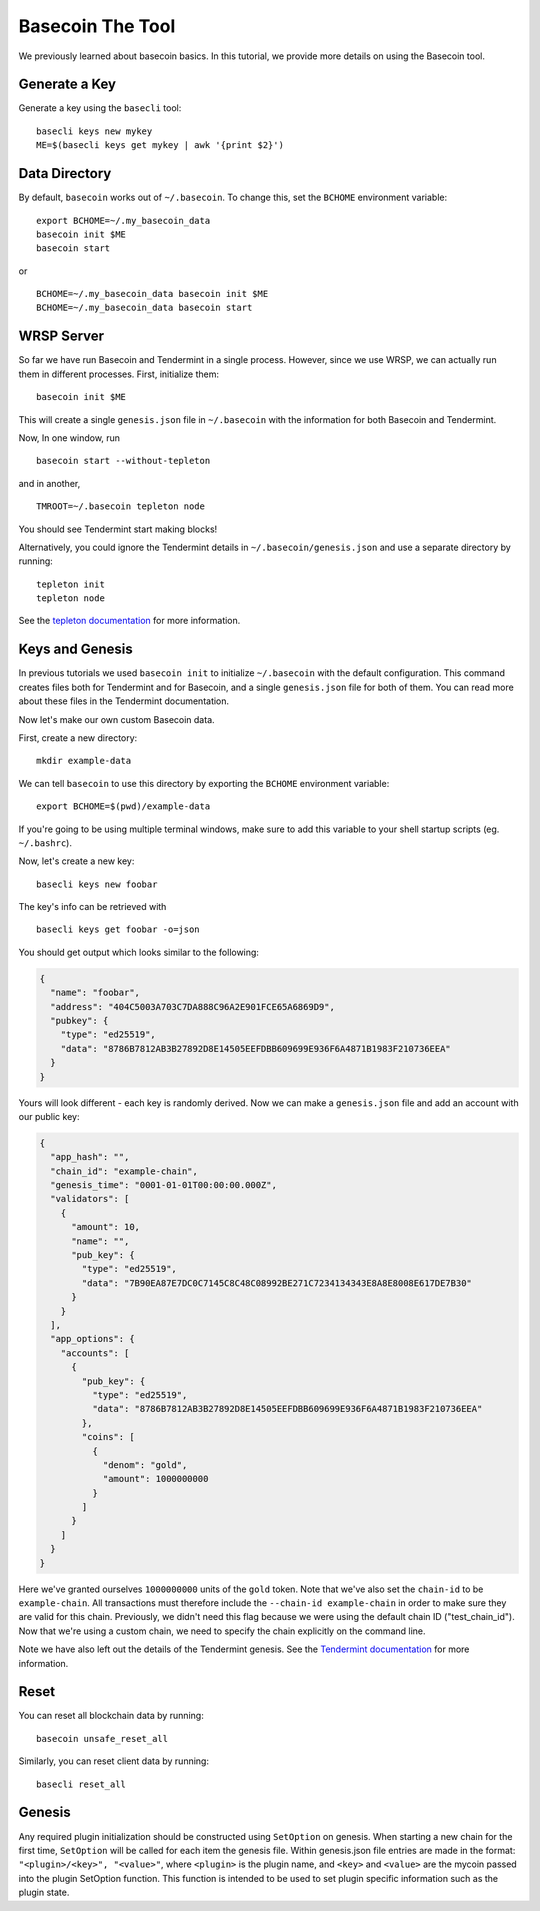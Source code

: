 .. raw:: html

   <!--- shelldown script template, see github.com/rigelrozanski/shelldown
   #!/bin/bash

   testTutorial_BasecoinTool() {

       rm -rf ~/.basecoin
       rm -rf ~/.basecli
       rm -rf example-data
       KEYPASS=qwertyuiop

       (echo $KEYPASS; echo $KEYPASS) | #shelldown[0][0] >/dev/null ; assertTrue "Expected true for line $LINENO" $? 
       #shelldown[0][1] >/dev/null ; assertTrue "Expected true for line $LINENO" $?
       #shelldown[1][0] ; assertTrue "Expected true for line $LINENO" $? 
       #shelldown[1][1] ; assertTrue "Expected true for line $LINENO" $? 
       
       #shelldown[1][2] >>/dev/null 2>&1 &
       sleep 5 ; PID_SERVER=$! ; disown ; assertTrue "Expected true for line $LINENO" $?
       kill -9 $PID_SERVER >/dev/null 2>&1 ; sleep 1
       
       #shelldown[2][0] ; assertTrue "Expected true for line $LINENO" $? 
       #shelldown[2][1] >>/dev/null 2>&1 &
       sleep 5 ; PID_SERVER=$! ; disown ; assertTrue "Expected true for line $LINENO" $?
       kill -9 $PID_SERVER >/dev/null 2>&1 ; sleep 1
       
       #shelldown[3][-1] >/dev/null ; assertTrue "Expected true for line $LINENO" $? 
       
       #shelldown[4][-1] >>/dev/null 2>&1 &
       sleep 5 ; PID_SERVER=$! ; disown ; assertTrue "Expected true for line $LINENO" $?
       #shelldown[5][-1] >>/dev/null 2>&1 &
       sleep 5 ; PID_SERVER2=$! ; disown ; assertTrue "Expected true for line $LINENO" $?
       kill -9 $PID_SERVER $PID_SERVER2 >/dev/null 2>&1 ; sleep 1
       
       #shelldown[4][-1] >>/dev/null 2>&1 &
       sleep 5 ; PID_SERVER=$! ; disown ; assertTrue "Expected true for line $LINENO" $?
       #shelldown[6][0] ; assertTrue "Expected true for line $LINENO" $? 
       #shelldown[6][1] >>/dev/null 2>&1 &
       sleep 5 ; PID_SERVER2=$! ; disown ; assertTrue "Expected true for line $LINENO" $?
       kill -9 $PID_SERVER $PID_SERVER2 >/dev/null 2>&1 ; sleep 1
       
       #shelldown[7][-1] >/dev/null ; assertTrue "Expected true for line $LINENO" $? 
       #shelldown[8][-1] >/dev/null ; assertTrue "Expected true for line $LINENO" $?
       (echo $KEYPASS; echo $KEYPASS) | #shelldown[9][-1] >/dev/null ; assertTrue "Expected true for line $LINENO" $? 
       #shelldown[10][-1] >/dev/null ; assertTrue "Expected true for line $LINENO" $? 
       #shelldown[11][-1] >/dev/null ; assertTrue "Expected true for line $LINENO" $? 
      
       #cleanup 
       rm -rf example-data
   }

   # load and run these tests with shunit2!
   DIR="$( cd "$( dirname "${BASH_SOURCE[0]}" )" && pwd )" #get this files directory
   . $DIR/shunit2
   -->

Basecoin The Tool
=================

We previously learned about basecoin basics. In this tutorial, we
provide more details on using the Basecoin tool.

Generate a Key
--------------

Generate a key using the ``basecli`` tool:

.. comment code:: shelldown[0]

::

    basecli keys new mykey
    ME=$(basecli keys get mykey | awk '{print $2}')

Data Directory
--------------

By default, ``basecoin`` works out of ``~/.basecoin``. To change this,
set the ``BCHOME`` environment variable:

.. comment code:: shelldown[1]

::

    export BCHOME=~/.my_basecoin_data
    basecoin init $ME
    basecoin start

or

.. comment code:: shelldown[2]

::

    BCHOME=~/.my_basecoin_data basecoin init $ME
    BCHOME=~/.my_basecoin_data basecoin start

WRSP Server
-----------

So far we have run Basecoin and Tendermint in a single process. However,
since we use WRSP, we can actually run them in different processes.
First, initialize them:

.. comment code:: shelldown[3]

::

    basecoin init $ME

This will create a single ``genesis.json`` file in ``~/.basecoin`` with
the information for both Basecoin and Tendermint.

Now, In one window, run

.. comment code:: shelldown[4]

::

    basecoin start --without-tepleton

and in another,

.. comment code:: shelldown[5]

::

    TMROOT=~/.basecoin tepleton node

You should see Tendermint start making blocks!

Alternatively, you could ignore the Tendermint details in
``~/.basecoin/genesis.json`` and use a separate directory by running:

.. comment code:: shelldown[6]

::

    tepleton init
    tepleton node

See the `tepleton documentation <https://tepleton.readthedocs.io>`__ for more information.

Keys and Genesis
----------------

In previous tutorials we used ``basecoin init`` to initialize
``~/.basecoin`` with the default configuration. This command creates
files both for Tendermint and for Basecoin, and a single
``genesis.json`` file for both of them. You can read more about these
files in the Tendermint documentation.

Now let's make our own custom Basecoin data.

First, create a new directory:

.. comment code:: shelldown[7]

::

    mkdir example-data

We can tell ``basecoin`` to use this directory by exporting the
``BCHOME`` environment variable:

.. comment code:: shelldown[8]

::

    export BCHOME=$(pwd)/example-data

If you're going to be using multiple terminal windows, make sure to add
this variable to your shell startup scripts (eg. ``~/.bashrc``).

Now, let's create a new key:

.. comment code:: shelldown[9]

::

    basecli keys new foobar

The key's info can be retrieved with

.. comment code:: shelldown[10]

::

    basecli keys get foobar -o=json

You should get output which looks similar to the following:

.. code:: json

    {
      "name": "foobar",
      "address": "404C5003A703C7DA888C96A2E901FCE65A6869D9",
      "pubkey": {
        "type": "ed25519",
        "data": "8786B7812AB3B27892D8E14505EEFDBB609699E936F6A4871B1983F210736EEA"
      }
    }

Yours will look different - each key is randomly derived. Now we can
make a ``genesis.json`` file and add an account with our public key:

.. code:: json

    {
      "app_hash": "",
      "chain_id": "example-chain",
      "genesis_time": "0001-01-01T00:00:00.000Z",
      "validators": [
        {
          "amount": 10,
          "name": "",
          "pub_key": {
            "type": "ed25519",
            "data": "7B90EA87E7DC0C7145C8C48C08992BE271C7234134343E8A8E8008E617DE7B30"
          }
        }
      ],
      "app_options": {
        "accounts": [
          {
            "pub_key": {
              "type": "ed25519",
              "data": "8786B7812AB3B27892D8E14505EEFDBB609699E936F6A4871B1983F210736EEA"
            },
            "coins": [
              {
                "denom": "gold",
                "amount": 1000000000
              }
            ]
          }
        ]
      }
    }

Here we've granted ourselves ``1000000000`` units of the ``gold`` token.
Note that we've also set the ``chain-id`` to be ``example-chain``. All
transactions must therefore include the ``--chain-id example-chain`` in
order to make sure they are valid for this chain. Previously, we didn't
need this flag because we were using the default chain ID
("test\_chain\_id"). Now that we're using a custom chain, we need to
specify the chain explicitly on the command line.

Note we have also left out the details of the Tendermint genesis. See the
`Tendermint documentation <https://tepleton.readthedocs.io>`__ for more
information.

Reset
-----

You can reset all blockchain data by running:

.. (comment) code:: shelldown[11]

::

    basecoin unsafe_reset_all

Similarly, you can reset client data by running:

.. (comment) code:: shelldown[12]

::

    basecli reset_all

Genesis
-------

Any required plugin initialization should be constructed using
``SetOption`` on genesis. When starting a new chain for the first time,
``SetOption`` will be called for each item the genesis file. Within
genesis.json file entries are made in the format:
``"<plugin>/<key>", "<value>"``, where ``<plugin>`` is the plugin name,
and ``<key>`` and ``<value>`` are the mycoin passed into the plugin
SetOption function. This function is intended to be used to set plugin
specific information such as the plugin state.
